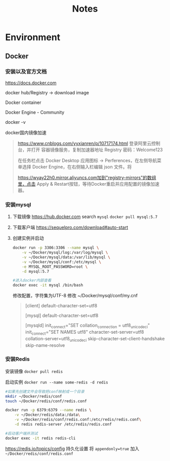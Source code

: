 #+TITLE: Notes

* Environment
** Docker
*** 安装以及官方文档
https://docs.docker.com

docker hub/Registry -> download image

Docker container

Docker Engine - Community

docker -v

docker国内镜像加速
#+BEGIN_QUOTE
https://www.cnblogs.com/yyxianren/p/10717174.html
登录阿里云控制台，并打开 容器镜像服务，复制加速器地址
Registry 密码：Welcome123

在任务栏点击 Docker Desktop 应用图标 -> Perferences，在左侧导航菜单选择 Docker Engine，在右侧输入栏编辑 json 文件。将

https://wyay22h0.mirror.aliyuncs.com加到"registry-mirrors"的数组里，点击 Apply & Restart按钮，等待Docker重启并应用配置的镜像加速器。
#+END_QUOTE


*** 安装mysql

1. 下载镜像
   https://hub.docker.com
   search ~mysql~
   =docker pull mysql:5.7=

2. 下载客户端
   https://sequelpro.com/download#auto-start
   

3. 创建实例并启动
   #+BEGIN_SRC sh
   docker run -p 3306:3306 --name mysql \
       -v ~/Docker/mysql/log:/var/log/mysql \
       -v ~/Docker/mysql/data:/var/lib/mysql \
       -v ~/Docker/mysql/conf:/etc/mysql \
       -e MYSQL_ROOT_PASSWORD=root \
       -d mysql:5.7

   #进入docker内部查看
   docker exec -it mysql /bin/bash
   #+END_SRC

   修改配置，字符集为UTF-8
   修改 ~/Docker/mysql/conf/my.cnf
   #+BEGIN_QUOTE
   [client]
   default-character-set=utf8

   [mysql]
   default-character-set=utf8

   [mysqld]
   init_connect="SET collation_connection = utf8_unicode_ci"
   init_connect="SET NAMES utf8"
   character-set-server=utf8
   collation-server=utf8_unicode_ci
   skip-character-set-client-handshake
   skip-name-resolve
   #+END_QUOTE
*** 安装Redis
安装镜像
=docker pull redis=

启动实例
=docker run --name some-redis -d redis=

#+BEGIN_SRC sh
#如果先创建文件会导致把conf映射成一个目录
mkdir ~/Docker/redis/conf
touch ~/Docker/redis/conf/redis.conf

docker run -p 6379:6379 --name redis \
    -v ~/Docker/redis/data:/data\
    -v ~/Docker/redis/conf/redis.conf:/etc/redis/redis.conf\
    -d redis redis-server /etc/redis/redis.conf

#启动客户端并测试
docker exec -it redis redis-cli
#+END_SRC

https://redis.io/topics/config
持久化设置
将 =appendonly=true= 加入 =~/Docker/redis/conf/redis.conf=
